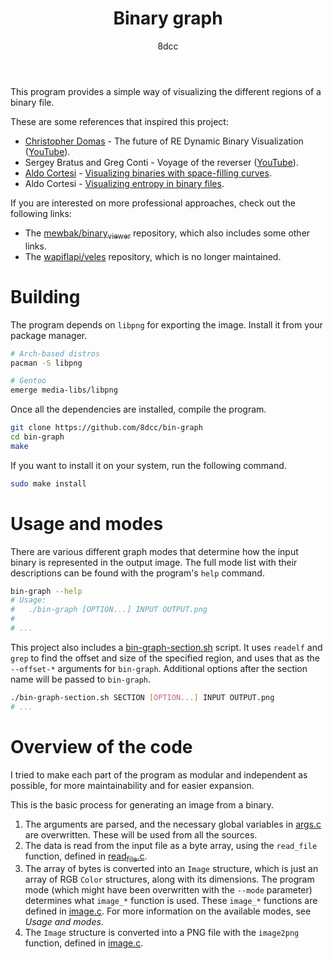 #+title: Binary graph
#+options: toc:nil
#+startup: showeverything
#+author: 8dcc

This program provides a simple way of visualizing the different regions of a
binary file.

These are some references that inspired this project:

- [[https://github.com/xoreaxeaxeax][Christopher Domas]] - The future of RE Dynamic Binary Visualization ([[https://www.youtube.com/watch?v=4bM3Gut1hIk][YouTube]]).
- Sergey Bratus and Greg Conti - Voyage of the reverser ([[https://www.youtube.com/watch?v=T3qqeP4TdPA][YouTube]]).
- [[https://corte.si][Aldo Cortesi]] - [[https://corte.si/posts/visualisation/binvis/][Visualizing binaries with space-filling curves]].
- Aldo Cortesi - [[https://corte.si/posts/visualisation/entropy/][Visualizing entropy in binary files]].

If you are interested on more professional approaches, check out the following
links:

- The [[https://github.com/mewbak/binary_viewer][mewbak/binary_viewer]] repository, which also includes some other links.
- The [[https://github.com/wapiflapi/veles][wapiflapi/veles]] repository, which is no longer maintained.

* Building

The program depends on =libpng= for exporting the image. Install it from your
package manager.

#+begin_src bash
# Arch-based distros
pacman -S libpng

# Gentoo
emerge media-libs/libpng
#+end_src

Once all the dependencies are installed, compile the program.

#+begin_src bash
git clone https://github.com/8dcc/bin-graph
cd bin-graph
make
#+end_src

If you want to install it on your system, run the following command.

#+begin_src bash
sudo make install
#+end_src

* Usage and modes

There are various different graph modes that determine how the input binary is
represented in the output image. The full mode list with their descriptions can
be found with the program's =help= command.

#+begin_src bash
bin-graph --help
# Usage:
#   ./bin-graph [OPTION...] INPUT OUTPUT.png
#
# ...
#+end_src

This project also includes a [[file:bin-graph-section.sh][bin-graph-section.sh]] script. It uses =readelf= and
=grep= to find the offset and size of the specified region, and uses that as the
=--offset-*= arguments for =bin-graph=. Additional options after the section name
will be passed to =bin-graph=.

#+begin_src bash
./bin-graph-section.sh SECTION [OPTION...] INPUT OUTPUT.png
# ...
#+end_src

* Overview of the code

I tried to make each part of the program as modular and independent as possible,
for more maintainability and for easier expansion.

This is the basic process for generating an image from a binary.

1. The arguments are parsed, and the necessary global variables in [[file:src/args.c][args.c]] are
   overwritten. These will be used from all the sources.
2. The data is read from the input file as a byte array, using the =read_file=
   function, defined in [[file:src/read_file.c][read_file.c]].
3. The array of bytes is converted into an =Image= structure, which is just an
   array of RGB =Color= structures, along with its dimensions. The program mode
   (which might have been overwritten with the =--mode= parameter) determines what
   =image_*= function is used. These =image_*= functions are defined in [[file:src/image.c][image.c]]. For
   more information on the available modes, see [[*Usage and modes][Usage and modes]].
4. The =Image= structure is converted into a PNG file with the =image2png= function,
   defined in [[file:src/image.c][image.c]].
